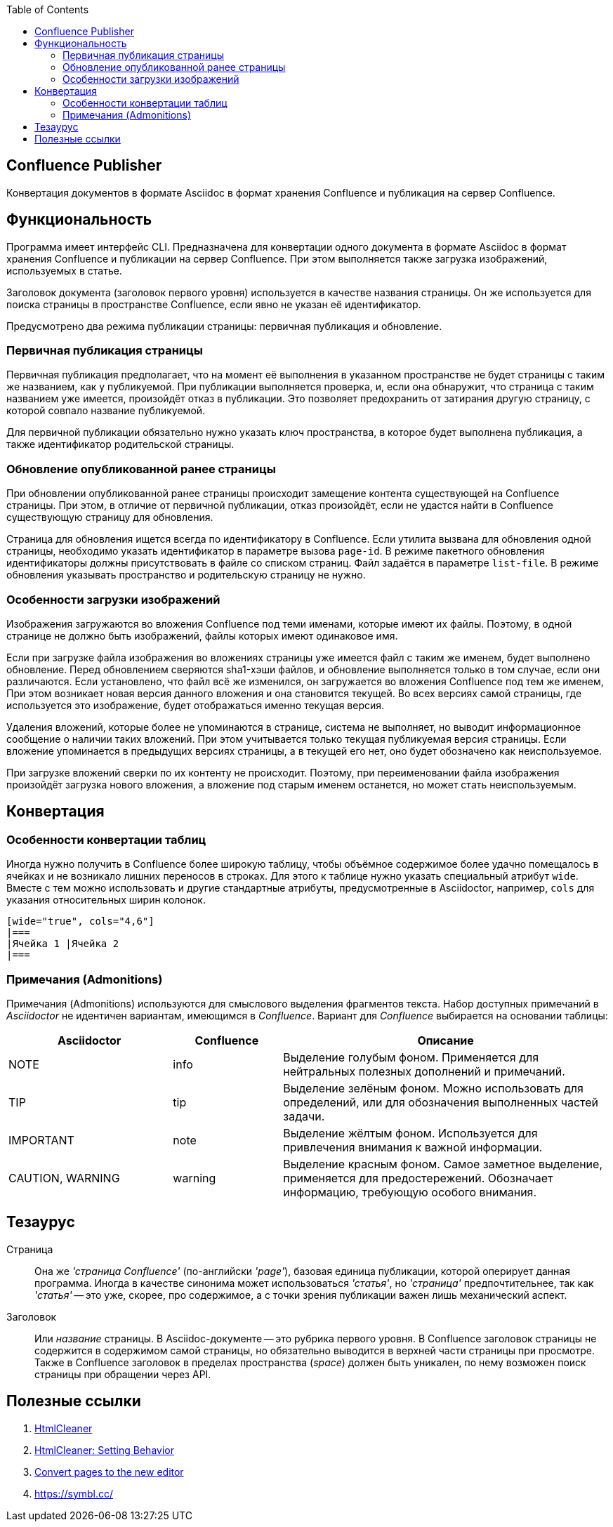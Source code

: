:TOC: left
== Confluence Publisher
Конвертация документов в формате Asciidoc в формат хранения Confluence и публикация на сервер Confluence.

== Функциональность

Программа имеет интерфейс CLI. Предназначена для конвертации одного документа в формате Asciidoc в формат хранения Confluence и публикации на сервер Confluence. При этом выполняется также загрузка изображений, используемых в статье.

Заголовок документа (заголовок первого уровня) используется в качестве названия страницы. Он же используется для поиска страницы в пространстве Confluence, если явно не указан её идентификатор.

Предусмотрено два режима публикации страницы: первичная публикация и обновление.

=== Первичная публикация страницы

Первичная публикация предполагает, что на момент её выполнения в указанном пространстве не будет страницы с таким же названием, как у публикуемой. При публикации выполняется проверка, и, если она обнаружит, что страница с таким названием уже имеется, произойдёт отказ в публикации. Это позволяет предохранить от затирания другую страницу, с которой совпало название публикуемой.

Для первичной публикации обязательно нужно указать ключ пространства, в которое будет выполнена публикация, а также идентификатор родительской страницы.

=== Обновление опубликованной ранее страницы

При обновлении опубликованной ранее страницы происходит замещение контента существующей на Confluence страницы. При этом, в отличие от первичной публикации, отказ произойдёт, если не удастся найти в Confluence существующую страницу для обновления.

Страница для обновления ищется всегда по идентификатору в Confluence. Если утилита вызвана для обновления одной страницы, необходимо указать идентификатор в параметре вызова `page-id`. В режиме пакетного обновления идентификаторы должны присутствовать в файле со списком страниц. Файл задаётся в параметре `list-file`. В режиме обновления указывать пространство и родительскую страницу не нужно.

=== Особенности загрузки изображений

Изображения загружаются во вложения Confluence под теми именами, которые имеют их файлы. Поэтому, в одной странице не должно быть изображений, файлы которых имеют одинаковое имя.

Если при загрузке файла изображения во вложениях страницы уже имеется файл с таким же именем, будет выполнено обновление. Перед обновлением сверяются sha1-хэши файлов, и обновление выполняется только в том случае, если они различаются. Если установлено, что файл всё же изменился, он загружается во вложения Confluence под тем же именем, При этом возникает новая версия данного вложения и она становится текущей. Во всех версиях самой страницы, где используется это изображение, будет отображаться именно текущая версия.

Удаления вложений, которые более не упоминаются в странице, система не выполняет, но выводит информационное сообщение о наличии таких вложений. При этом учитывается только текущая публикуемая версия страницы. Если вложение упоминается в предыдущих версиях страницы, а в текущей его нет, оно будет обозначено как неиспользуемое.

При загрузке вложений сверки по их контенту не происходит. Поэтому, при переименовании файла изображения произойдёт загрузка нового вложения, а вложение под старым именем останется, но может стать неиспользуемым.

== Конвертация

=== Особенности конвертации таблиц

Иногда нужно получить в Confluence более широкую таблицу, чтобы объёмное содержимое более удачно помещалось в ячейках и не возникало лишних переносов в строках. Для этого к таблице нужно указать специальный атрибут `wide`. Вместе с тем можно использовать и другие стандартные атрибуты, предусмотренные в Asciidoctor, например, `cols` для указания относительных ширин колонок.

[source%nowrap, asciidoctor]
----
[wide="true", cols="4,6"]
|===
|Ячейка 1 |Ячейка 2
|===
----

=== Примечания (Admonitions)

Примечания (Admonitions) используются для смыслового выделения фрагментов текста. Набор доступных примечаний в _Asciidoctor_ не идентичен вариантам, имеющимся в _Confluence_. Вариант для _Confluence_ выбирается на основании таблицы:

[cols="3,2,6"]
|===
|Asciidoctor |Confluence |Описание

|NOTE |info
|Выделение голубым фоном. Применяется для нейтральных полезных дополнений и примечаний.

|TIP |tip
|Выделение зелёным фоном. Можно использовать для определений, или для обозначения выполненных частей задачи.

|IMPORTANT |note
|Выделение жёлтым фоном. Используется для привлечения внимания к важной информации.

|CAUTION, WARNING |warning
|Выделение красным фоном. Самое заметное выделение, применяется для предостережений. Обозначает информацию, требующую особого внимания.
|===

== Тезаурус

Страница:: Она же _'страница Confluence'_ (по-английски _'page'_), базовая единица публикации, которой оперирует данная программа. Иногда в качестве синонима может использоваться _'статья'_, но _'страница'_ предпочтительнее, так как _'статья'_ -- это уже, скорее, про содержимое, а с точки зрения публикации важен лишь механический аспект.

Заголовок:: Или _название_ страницы. В Asciidoc-документе -- это рубрика первого уровня. В Confluence заголовок страницы не содержится в содержимом самой страницы, но обязательно выводится в верхней части страницы при просмотре. Также в Confluence заголовок в пределах пространства (_space_) должен быть уникален, по нему возможен поиск страницы при обращении через API.

== Полезные ссылки

. https://htmlcleaner.sourceforge.net/index.php[HtmlCleaner]

. https://htmlcleaner.sourceforge.net/parameters.php[HtmlCleaner: Setting Behavior]

. https://confluence.atlassian.com/confcloud/converting-pages-to-the-new-editor-993930226.html[Convert pages to the new editor]

. https://symbl.cc/
